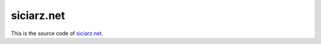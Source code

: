 ===========
siciarz.net
===========

.. image:: https://requires.io/github/zsiciarz/siciarz.net/requirements.svg?branch=master
     :target: https://requires.io/github/zsiciarz/siciarz.net/requirements/?branch=master

.. image:: https://david-dm.org/zsiciarz/siciarz.net.svg
     :target: https://david-dm.org/zsiciarz/siciarz.net

.. image:: https://david-dm.org/zsiciarz/siciarz.net/dev-status.svg
     :target: https://david-dm.org/zsiciarz/siciarz.net#info=devDependencies

.. image:: https://travis-ci.org/zsiciarz/siciarz.net.svg?branch=master
    :target: https://travis-ci.org/zsiciarz/siciarz.net

.. image:: https://coveralls.io/repos/zsiciarz/siciarz.net/badge.svg?branch=master
  :target: https://coveralls.io/r/zsiciarz/siciarz.net?branch=master

This is the source code of `siciarz.net <https://siciarz.net>`_.
